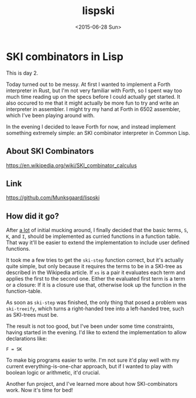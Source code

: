 #+TITLE: lispski
#+DATE: <2015-06-28 Sun>

* SKI combinators in Lisp

This is day 2.

Today turned out to be messy. At first I wanted to implement a Forth interpreter
in Rust, but I'm not very familiar with Forth, so I spent way too much time
reading up on the specs before I could actually get started. It also occured to
me that it might actually be more fun to try and write an interpreter in
assembler. I might try my hand at Forth in 6502 assembler, which I've been
playing around with.

In the evening I decided to leave Forth for now, and instead implement something
extremely simple: an SKI combinator interpreter in Common Lisp.

** About SKI Combinators

https://en.wikipedia.org/wiki/SKI_combinator_calculus

** Link

https://github.com/Munksgaard/lispski

** How did it go?

After _a lot_ of initial mucking around, I finally decided that the basic terms,
~S~, ~K~, and ~I~, should be implemented as curried functions in a function
table. That way it'll be easier to extend the implementation to include user
defined functions.

It took me a few tries to get the ~ski-step~ function correct, but it's actually
quite simple, but only because it requires the terms to be in a SKI-tree as
described in the Wikipedia article. If ~xs~ is a pair it evaluates each term and
applies the first to the second one. Either the evaluated first term is a term
or a closure: If it is a closure use that, otherwise look up the function in the
function-table.

As soon as ~ski-step~ was finished, the only thing that posed a problem was
~ski-treeify~, which turns a right-handed tree into a left-handed tree, such as
SKI-trees must be.

The result is not too good, but I've been under some time constraints, having
started in the evening. I'd like to extend the implementation to allow
declarations like:

#+BEGIN_SRC
    F = SK
#+END_SRC

To make big programs easier to write. I'm not sure it'd play well with my
current everything-is-one-char approach, but if I wanted to play with boolean
logic or arithmetic, it'd crucial.

Another fun project, and I've learned more about how SKI-combinators work. Now
it's time for bed!
